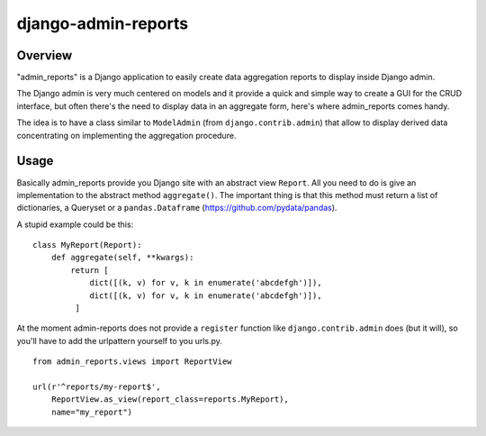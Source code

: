 ====================
django-admin-reports
====================

Overview
########

"admin_reports" is a Django application to easily create data
aggregation reports to display inside Django admin.

The Django admin is very much centered on models and it provide a
quick and simple way to create a GUI for the CRUD interface, but
often there's the need to display data in an aggregate form, here's
where admin_reports comes handy.

The idea is to have a class similar to ``ModelAdmin`` (from
``django.contrib.admin``) that allow to display derived data
concentrating on implementing the aggregation procedure.

Usage
#####

Basically admin_reports provide you Django site with an abstract view
``Report``. All you need to do is give an implementation to the
abstract method ``aggregate()``. The important thing is that this
method must return a list of dictionaries, a Queryset or a
``pandas.Dataframe`` (https://github.com/pydata/pandas).

A stupid example could be this:
::
   class MyReport(Report):
       def aggregate(self, **kwargs):
           return [
               dict([(k, v) for v, k in enumerate('abcdefgh')]),
               dict([(k, v) for v, k in enumerate('abcdefgh')]),
            ]

At the moment admin-reports does not provide a ``register`` function
like ``django.contrib.admin`` does (but it will), so you'll have to
add the urlpattern yourself to you urls.py.
::
   from admin_reports.views import ReportView

   url(r'^reports/my-report$',
       ReportView.as_view(report_class=reports.MyReport),
       name="my_report")
